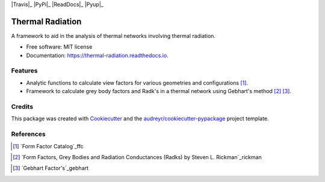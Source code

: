 |Travis|_ |PyPi|_ |ReadDocs|_ |Pyup|_

.. |PyPi| image:: https://img.shields.io/pypi/v/thermal_radiation.svg
        :target: https://pypi.python.org/pypi/thermal_radiation

.. |Travis| image:: https://img.shields.io/travis/andfranklin/thermal_radiation.svg
        :target: https://travis-ci.org/andfranklin/thermal_radiation

.. |ReadDocs| image:: https://readthedocs.org/projects/thermal-radiation/badge/?version=latest
        :target: https://thermal-radiation.readthedocs.io/en/latest/?badge=latest
        :alt: Documentation Status

.. |Pyup| image:: https://pyup.io/repos/github/andfranklin/thermal_radiation/shield.svg
     :target: https://pyup.io/repos/github/andfranklin/thermal_radiation/
     :alt: Updates

=================
Thermal Radiation
=================

A framework to aid in the analysis of thermal networks involving thermal radiation.


* Free software: MIT license
* Documentation: https://thermal-radiation.readthedocs.io.


Features
--------

* Analytic functions to calculate view factors for various geometries and configurations [1]_.
* Framework to calculate grey body factors and Radk's in a thermal network using Gebhart's method [2]_ [3]_.

Credits
-------

This package was created with Cookiecutter_ and the `audreyr/cookiecutter-pypackage`_ project template.

.. _Cookiecutter: https://github.com/audreyr/cookiecutter
.. _`audreyr/cookiecutter-pypackage`: https://github.com/audreyr/cookiecutter-pypackage

References
----------

.. [1] `Form Factor Catalog`_ffc

.. _ffc: http://www.thermalradiation.net/tablecon.html

.. [2] `Form Factors, Grey Bodies and Radiation Conductances (Radks) by Steven L. Rickman`_rickman

.. _rickman https://tfaws.nasa.gov/TFAWS12/Proceedings/Form%20Factors%20Grey%20Bodies%20and%20Radks%20Course.pdf

.. [3] `Gebhart Factor's`_gebhart

.. _gebhart https://en.wikipedia.org/wiki/Gebhart_factor
